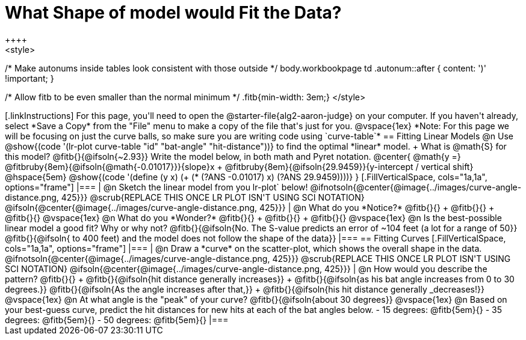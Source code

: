 = What Shape of model would Fit the Data?
++++
<style>
/* Make autonums inside tables look consistent with those outside */
body.workbookpage td .autonum::after { content: ')' !important; }

/* Allow fitb to be even smaller than the normal minimum */
.fitb{min-width: 3em;}
</style>
++++

[.linkInstructions]
For this page, you'll need to open the @starter-file{alg2-aaron-judge} on your computer. If you haven't already, select *Save a Copy* from the "File" menu to make a copy of the file that's just for you.

@vspace{1ex}

*Note: For this page we will be focusing on just the curve balls, so make sure you are writing code using `curve-table`*

== Fitting Linear Models

@n Use @show{(code '(lr-plot curve-table "id" "bat-angle" "hit-distance"))} to find the optimal *linear* model. +
What is @math{S} for this model? @fitb{}{@ifsoln{~2.93}}

Write the model below, in both math and Pyret notation.

@center{
 @math{y =} @fitbruby{8em}{@ifsoln{@math{-0.01017}}}{slope}x + @fitbruby{8em}{@ifsoln{29.9459}}{y-intercept / vertical shift} @hspace{5em} @show{(code '(define (y x) (+ (* (?ANS -0.01017) x) (?ANS 29.9459))))}
}

[.FillVerticalSpace, cols="1a,1a", options="frame"]
|===
|
@n Sketch the linear model from you lr-plot` below!

@ifnotsoln{@center{@image{../images/curve-angle-distance.png, 425}}}

@scrub{REPLACE THIS ONCE LR PLOT ISN'T USING SCI NOTATION}
@ifsoln{@center{@image{../images/curve-angle-distance.png, 425}}}

|
@n What do you *Notice?* @fitb{}{} +
@fitb{}{} +
@fitb{}{}
@vspace{1ex}

@n What do you *Wonder?* @fitb{}{} +
@fitb{}{} +
@fitb{}{}

@vspace{1ex}

@n Is the best-possible linear model a good fit? Why or why not?

@fitb{}{@ifsoln{No. The S-value predicts an error of ~104 feet (a lot for a range of 50}}

@fitb{}{@ifsoln{ to 400 feet) and the model does not follow the shape of the data}}

|===



== Fitting Curves

[.FillVerticalSpace, cols="1a,1a", options="frame"]
|===
|
@n Draw a *curve* on the scatter-plot, which shows the overall shape in the data.

@ifnotsoln{@center{@image{../images/curve-angle-distance.png, 425}}}

@scrub{REPLACE THIS ONCE LR PLOT ISN'T USING SCI NOTATION}
@ifsoln{@center{@image{../images/curve-angle-distance.png, 425}}}

|
@n How would you describe the pattern? @fitb{}{} +
@fitb{}{@ifsoln{hit distance generally increases}} +
@fitb{}{@ifsoln{as his bat angle increases from 0 to 30 degrees.}}
@fitb{}{@ifsoln{As the angle increases after that,}} +
@fitb{}{@ifsoln{his hit distance generally _decreases!}}

@vspace{1ex}

@n At what angle is the "peak" of your curve? @fitb{}{@ifsoln{about 30 degrees}}

@vspace{1ex}

@n Based on your best-guess curve, predict the hit distances for new hits at each of the bat angles below.

- 15 degrees: @fitb{5em}{}
- 35 degrees: @fitb{5em}{}
- 50 degrees: @fitb{5em}{}

|===


